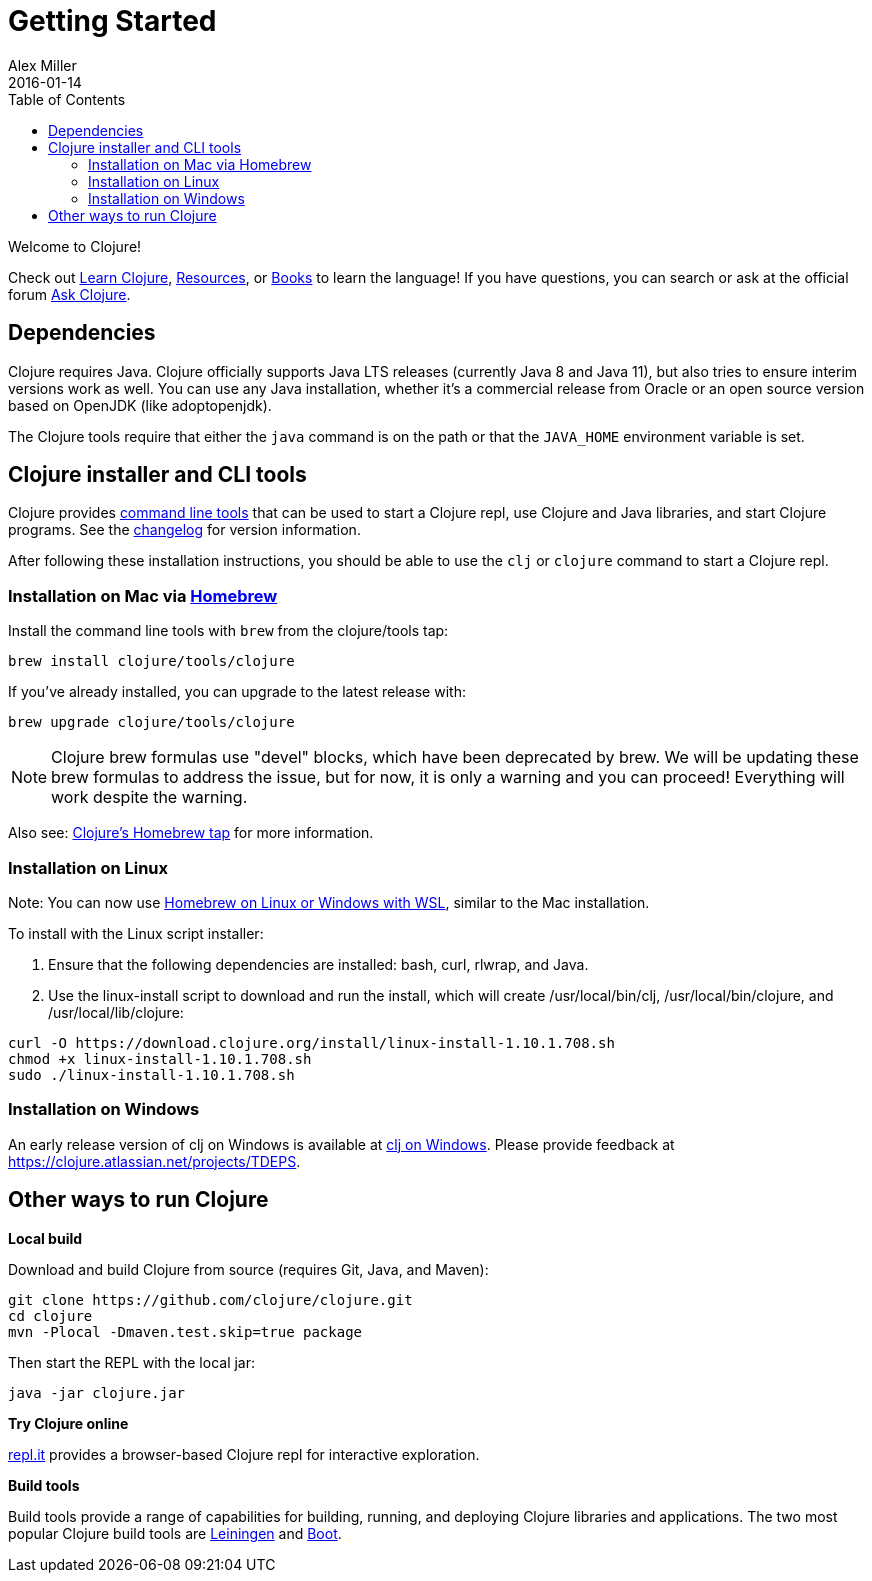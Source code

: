 = Getting Started
Alex Miller
2016-01-14
:type: guides
:toc: macro
:icons: font

ifdef::env-github,env-browser[:outfilesuffix: .adoc]

toc::[]

Welcome to Clojure!

Check out <<learn/syntax#,Learn Clojure>>, <<xref/../../community/resources#,Resources>>, or <<xref/../../community/books#,Books>> to learn the language! If you have questions, you can search or ask at the official forum https://ask.clojure.org[Ask Clojure].

== Dependencies

Clojure requires Java. Clojure officially supports Java LTS releases (currently Java 8 and Java 11), but also tries to ensure interim versions work as well. You can use any Java installation, whether it's a commercial release from Oracle or an open source version based on OpenJDK (like adoptopenjdk).

The Clojure tools require that either the `java` command is on the path or that the `JAVA_HOME` environment variable is set.

== Clojure installer and CLI tools

Clojure provides <<deps_and_cli#,command line tools>> that can be used to start a Clojure repl, use Clojure and Java libraries, and start Clojure programs. See the https://github.com/clojure/brew-install/blob/1.10.1/CHANGELOG.md[changelog] for version information.

After following these installation instructions, you should be able to use the `clj` or `clojure` command to start a Clojure repl.

=== Installation on Mac via https://brew.sh[Homebrew]

Install the command line tools with `brew` from the clojure/tools tap:

[source,shell]
----
brew install clojure/tools/clojure
----

If you've already installed, you can upgrade to the latest release with:

[source,shell]
----
brew upgrade clojure/tools/clojure
----

[NOTE]
====
Clojure brew formulas use "devel" blocks, which have been deprecated by brew. We will be updating these brew formulas to address the issue, but for now, it is only a warning and you can proceed! Everything will work despite the warning.
====

Also see: https://github.com/clojure/homebrew-tools[Clojure's Homebrew tap] for more information.

=== Installation on Linux

Note: You can now use https://docs.brew.sh/Homebrew-on-Linux[Homebrew on Linux or Windows with WSL], similar to the Mac installation.

To install with the Linux script installer:

1. Ensure that the following dependencies are installed: bash, curl, rlwrap, and Java.
2. Use the linux-install script to download and run the install, which will create /usr/local/bin/clj, /usr/local/bin/clojure, and /usr/local/lib/clojure:

[source,shell]
----
curl -O https://download.clojure.org/install/linux-install-1.10.1.708.sh
chmod +x linux-install-1.10.1.708.sh
sudo ./linux-install-1.10.1.708.sh
----

=== Installation on Windows

An early release version of clj on Windows is available at https://github.com/clojure/tools.deps.alpha/wiki/clj-on-Windows[clj on Windows].
Please provide feedback at https://clojure.atlassian.net/projects/TDEPS.

== Other ways to run Clojure

*Local build*

Download and build Clojure from source (requires Git, Java, and Maven):

[source,shell]
----
git clone https://github.com/clojure/clojure.git
cd clojure
mvn -Plocal -Dmaven.test.skip=true package
----

Then start the REPL with the local jar:

[source,shell]
----
java -jar clojure.jar
----

*Try Clojure online*

https://repl.it/languages/clojure[repl.it] provides a browser-based Clojure repl for interactive exploration.

*Build tools*

Build tools provide a range of capabilities for building, running, and deploying Clojure libraries and applications. The two most popular Clojure build tools are https://leiningen.org/[Leiningen] and http://boot-clj.com/[Boot].
